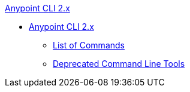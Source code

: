 .xref:index.adoc[Anypoint CLI 2.x]
* xref:index.adoc[Anypoint CLI 2.x]
 ** xref:anypoint-platform-cli2-commands.adoc[List of Commands]
 ** xref:command-line-tools.adoc[Deprecated Command Line Tools]